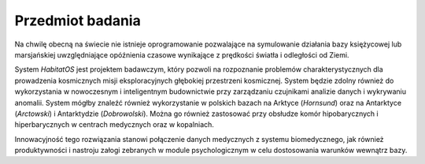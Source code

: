 *****************
Przedmiot badania
*****************


Na chwilę obecną na świecie nie istnieje oprogramowanie pozwalające na symulowanie działania bazy księżycowej lub marsjańskiej uwzględniające opóźnienia czasowe wynikające z prędkości światła i odległości od Ziemi.

System *HabitatOS* jest projektem badawczym, który pozwoli na rozpoznanie problemów charakterystycznych dla prowadzenia kosmicznych misji eksploracyjnych głębokiej przestrzeni kosmicznej. System będzie zdolny również do wykorzystania w nowoczesnym i inteligentnym budownictwie przy zarządzaniu czujnikami analizie danych i wykrywaniu anomalii. System mógłby znaleźć również wykorzystanie w polskich bazach na Arktyce (*Hornsund*) oraz na Antarktyce (*Arctowski*) i Antarktydzie (*Dobrowolski*). Można go również zastosować przy obsłudze komór hipobarycznych i hiperbarycznych w centrach medycznych oraz w kopalniach.

Innowacyjność tego rozwiązania stanowi połączenie danych medycznych z systemu biomedycznego, jak również produktywności i nastroju załogi zebranych w module psychologicznym w celu dostosowania warunków wewnątrz bazy.
